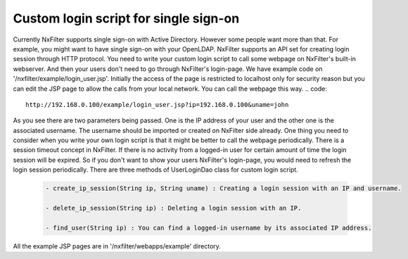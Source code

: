 Custom login script for single sign-on
***************************************
Currently NxFilter supports single sign-on with Active Directory. However some people want more than that. For example, you might want to have single sign-on with your OpenLDAP.
NxFilter supports an API set for creating login session through HTTP protocol. You need to write your custom login script to call some webpage on NxFilter's built-in webserver. And then your users don't need to go through NxFilter's login-page.
We have example code on '/nxfilter/example/login_user.jsp'. Initially the access of the page is restricted to localhost only for security reason but you can edit the JSP page to allow the calls from your local network.
You can call the webpage this way.
.. code::

  http://192.168.0.100/example/login_user.jsp?ip=192.168.0.100&uname=john


As you see there are two parameters being passed. One is the IP address of your user and the other one is the associated username. The username should be imported or created on NxFilter side already.
One thing you need to consider when you write your own login script is that it might be better to call the webpage periodically. There is a session timeout concept in NxFilter. If there is no activity from a logged-in user for certain amount of time the login session will be expired. So if you don't want to show your users NxFilter's login-page, you would need to refresh the login session periodically.
There are three methods of UserLoginDao class for custom login script.

 .. code:: java
  
  - create_ip_session(String ip, String uname) : Creating a login session with an IP and username.

  - delete_ip_session(String ip) : Deleting a login session with an IP.

  - find_user(String ip) : You can find a logged-in username by its associated IP address.


All the example JSP pages are in '/nxfilter/webapps/example' directory.

